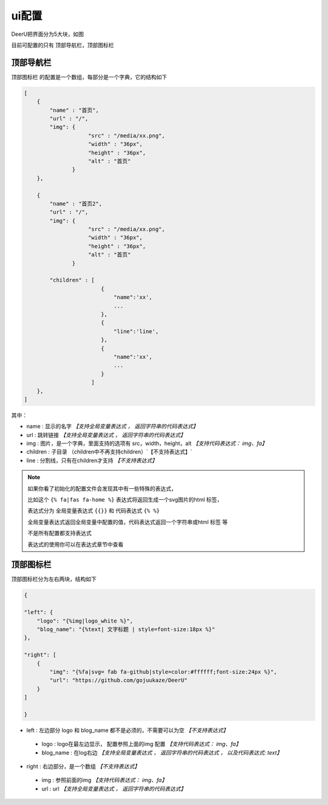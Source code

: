 =============
ui配置
=============

DeerU把界面分为5大块，如图

.. image:: _static/ui_config.png


目前可配置的只有 顶部导航栏，顶部图标栏

顶部导航栏
-----------

顶部图标栏 的配置是一个数组，每部分是一个字典，它的结构如下

.. code-block:: python

    [
        {
            "name" : "首页",
            "url" : "/",
            "img": {
                        "src" : "/media/xx.png",
                        "width" : "36px",
                        "height" : "36px",
                        "alt" : "首页"
                   }
        },

        {
            "name" : "首页2",
            "url" : "/",
            "img": {
                        "src" : "/media/xx.png",
                        "width" : "36px",
                        "height" : "36px",
                        "alt" : "首页"
                   }

            "children" : [
                            {
                                "name":'xx',
                                ...
                            },
                            {
                                "line":'line',
                            },
                            {
                                "name":'xx',
                                ...
                            }
                         ]
        },
    ]


其中：

- name : 显示的名字 `【支持全局变量表达式 ， 返回字符串的代码表达式】`

- url  : 跳转链接  `【支持全局变量表达式 ， 返回字符串的代码表达式】`

- img  : 图片，是一个字典，里面支持的选项有 src，width，height，alt  `【支持代码表达式： img、fa】`

- children : 子目录 （children中不再支持children）`【不支持表达式】`

- line : 分割线，只有在children才支持 `【不支持表达式】`

.. note::

    如果你看了初始化的配置文件会发现其中有一些特殊的表达式，

    比如这个 ``{% fa|fas fa-home %}`` 表达式将返回生成一个svg图片的html 标签，

    表达式分为 全局变量表达式 ``{{}}`` 和 代码表达式 ``{% %}``

    全局变量表达式返回全局变量中配置的值，代码表达式返回一个字符串或html 标签 等

    不是所有配置都支持表达式

    表达式的使用你可以在表达式章节中查看


顶部图标栏
------------

顶部图标栏分为左右两块，结构如下

.. code-block:: python

    {

    "left": {
        "logo": "{%img|logo_white %}",
        "blog_name": "{%text| 文字标题 | style=font-size:18px %}"
    },

    "right": [
        {
            "img": "{%fa|svg= fab fa-github|style=color:#ffffff;font-size:24px %}",
            "url": "https://github.com/gojuukaze/DeerU"
        }
    ]

    }

- left : 左边部分 logo 和 blog_name 都不是必须的，不需要可以为空 `【不支持表达式】`

 + logo : logo在最左边显示， 配置参照上面的img 配置 `【支持代码表达式： img、fa】`

 +  blog_name : 在log右边 `【支持全局变量表达式 ， 返回字符串的代码表达式 ， 以及代码表达式: text】`

- right : 右边部分，是一个数组 `【不支持表达式】`

 + img : 参照前面的img `【支持代码表达式： img、fa】`

 + url : url `【支持全局变量表达式 ， 返回字符串的代码表达式】`